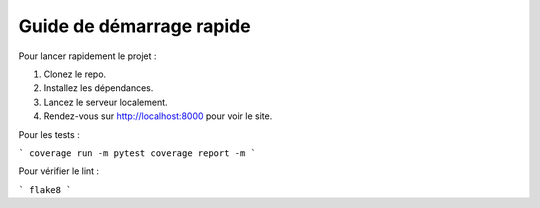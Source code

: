 Guide de démarrage rapide
==========================

Pour lancer rapidement le projet :

1. Clonez le repo.
2. Installez les dépendances.
3. Lancez le serveur localement.
4. Rendez-vous sur http://localhost:8000 pour voir le site.

Pour les tests :

```
coverage run -m pytest
coverage report -m
```

Pour vérifier le lint :

```
flake8
```
